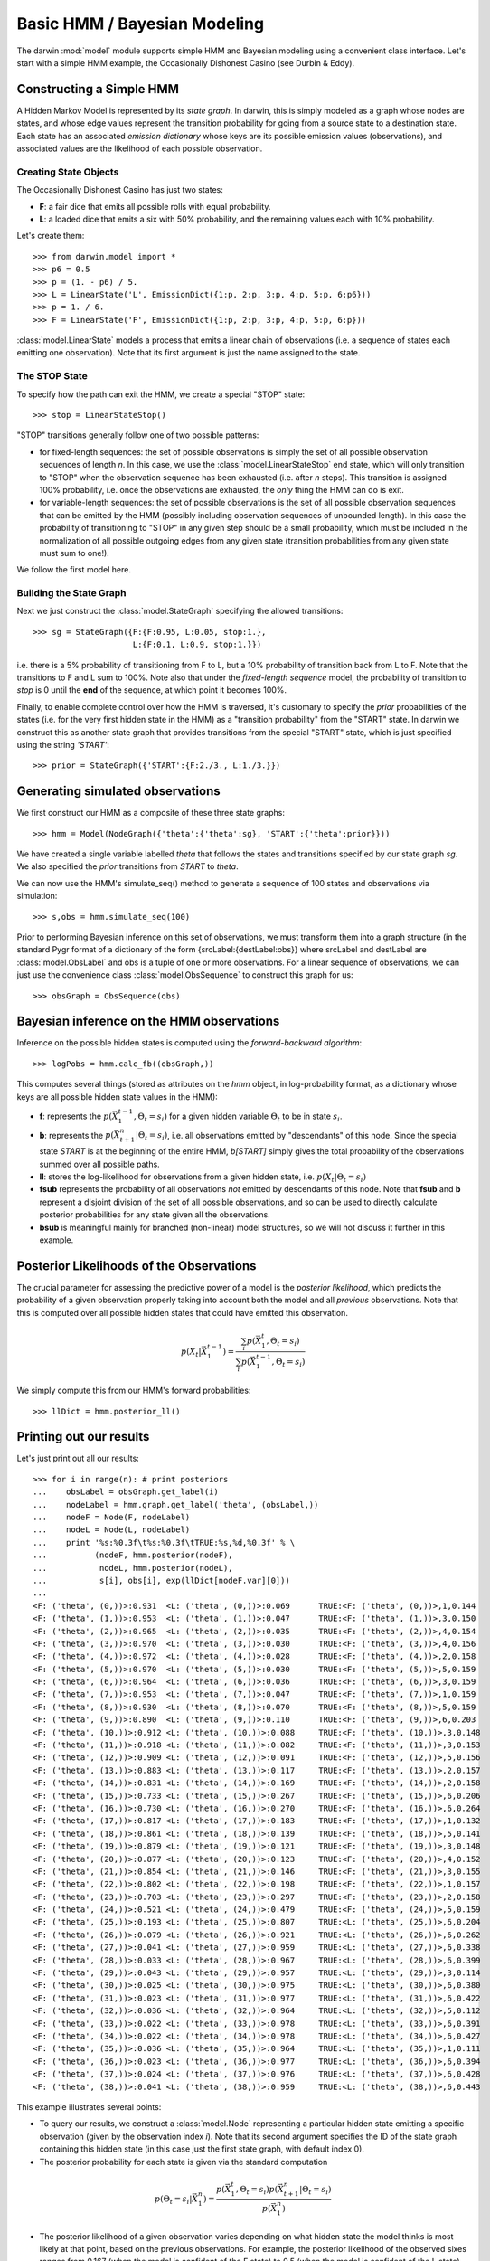 =============================
Basic HMM / Bayesian Modeling
=============================

The darwin :mod:`model` module supports simple HMM and Bayesian modeling
using a convenient class interface.  Let's start with a simple HMM
example, the Occasionally Dishonest Casino (see Durbin & Eddy).

Constructing a Simple HMM
-------------------------

A Hidden Markov Model is represented by its *state graph*.  In darwin,
this is simply modeled as a graph whose nodes are states, and whose
edge values represent the transition probability for going from a source
state to a destination state.  Each state has an associated *emission
dictionary* whose keys are its possible emission values (observations),
and associated values are the likelihood of each possible observation.

Creating State Objects
^^^^^^^^^^^^^^^^^^^^^^

The Occasionally Dishonest Casino has just two states:

* **F**: a fair dice that emits all possible rolls with equal probability.

* **L**: a loaded dice that emits a six with 50% probability, and
  the remaining values each with 10% probability.

Let's create them::

    >>> from darwin.model import *
    >>> p6 = 0.5
    >>> p = (1. - p6) / 5.
    >>> L = LinearState('L', EmissionDict({1:p, 2:p, 3:p, 4:p, 5:p, 6:p6}))
    >>> p = 1. / 6.
    >>> F = LinearState('F', EmissionDict({1:p, 2:p, 3:p, 4:p, 5:p, 6:p}))

:class:`model.LinearState` models a process that emits a linear
chain of observations (i.e. a sequence of states each emitting one
observation).  Note that its first argument is just the name assigned
to the state.

The STOP State
^^^^^^^^^^^^^^

To specify how the path can exit the HMM, we create a special "STOP"
state::

    >>> stop = LinearStateStop()

"STOP" transitions generally follow one of two possible patterns:

* for fixed-length sequences: the set of possible observations is simply
  the set of all possible observation sequences of length *n*.  In
  this case, we use the :class:`model.LinearStateStop` end state,
  which will only transition to "STOP" when the observation sequence
  has been exhausted (i.e. after *n* steps).  This transition is 
  assigned 100% probability, i.e. once the observations are exhausted,
  the *only* thing the HMM can do is exit.

* for variable-length sequences: the set of possible observations is
  the set of all possible observation sequences that can be emitted
  by the HMM (possibly including observation sequences of unbounded
  length).  In this case the probability of transitioning to "STOP"
  in any given step should be a small probability, which must be
  included in the normalization of all possible outgoing edges
  from any given state (transition probabilities from any given
  state must sum to one!).

We follow the first model here.

Building the State Graph
^^^^^^^^^^^^^^^^^^^^^^^^

Next we just construct the :class:`model.StateGraph` specifying the
allowed transitions::

    >>> sg = StateGraph({F:{F:0.95, L:0.05, stop:1.}, 
                         L:{F:0.1, L:0.9, stop:1.}})

i.e. there is a 5% probability of transitioning from F to L, but
a 10% probability of transition back from L to F.  Note that the 
transitions to F and L sum to 100%.  Note also that under the 
*fixed-length sequence* model, the probability of transition to
*stop* is 0 until the **end** of the sequence, at which point it
becomes 100%.

Finally, to enable complete control over how the HMM is traversed, 
it's customary
to specify the *prior* probabilities of the states (i.e. for the very
first hidden state in the HMM) as a "transition probability" from the
"START" state.  In darwin we construct this as another state graph
that provides transitions from the special "START" state, which is just
specified using the string `'START'`::

    >>> prior = StateGraph({'START':{F:2./3., L:1./3.}})


Generating simulated observations
---------------------------------

We first construct our HMM as a composite of these three state graphs::

    >>> hmm = Model(NodeGraph({'theta':{'theta':sg}, 'START':{'theta':prior}}))

We have created a single variable labelled `theta` that follows
the states and transitions specified by our state graph `sg`.  
We also specified the `prior` transitions from `START` to `theta`.

We can now use the HMM's simulate_seq() method to generate a 
sequence of 100 states and observations via simulation::

    >>> s,obs = hmm.simulate_seq(100)

Prior to performing Bayesian inference on this set of observations, 
we must transform them into a graph structure (in the standard
Pygr format of a dictionary of the form {srcLabel:{destLabel:obs}}
where srcLabel and destLabel are :class:`model.ObsLabel` and
obs is a tuple of one or more observations.  For a linear sequence
of observations, we can just use the convenience class
:class:`model.ObsSequence` to construct this graph for us::

    >>> obsGraph = ObsSequence(obs)

Bayesian inference on the HMM observations
------------------------------------------

Inference on the possible hidden states is computed using the 
*forward-backward algorithm*::

    >>> logPobs = hmm.calc_fb((obsGraph,))

This computes several things (stored as attributes on the
`hmm` object, in log-probability format,
as a dictionary whose keys are all possible hidden state values in
the HMM):

* **f**: represents the :math:`p(\vec{X}_1^{t-1},\Theta_t=s_i)` for a given
  hidden variable :math:`\Theta_t` to be in state :math:`s_i`.  

* **b**: represents the :math:`p(\vec{X}_{t+1}^n|\Theta_t=s_i)`,
  i.e. all observations emitted by "descendants" of this node.  Since
  the special state `START` is at the beginning of the entire HMM,
  `b[START]` simply gives the total probability of the observations
  summed over all possible paths.

* **ll**: stores the log-likelihood for observations from a given hidden
  state, i.e. :math:`p(X_t|\Theta_t=s_i)`

* **fsub** represents the probability of all observations *not* emitted
  by descendants of this node.  Note that **fsub**
  and **b** represent a disjoint division of the set of all
  possible observations, and so can be used to directly calculate
  posterior probabilities for any state given all the observations.

* **bsub** is meaningful mainly for branched (non-linear) 
  model structures, so we will not discuss it further in this example.


Posterior Likelihoods of the Observations
-----------------------------------------

The crucial parameter for assessing the predictive power of a model
is the *posterior likelihood*, which predicts the probability of a
given observation properly taking into account both the model and
all *previous* observations.  Note that this is computed over all
possible hidden states that could have emitted this observation.

.. math:: p(X_t|\vec{X}_1^{t-1})=\frac{\sum_i{p(\vec{X}_1^t,\Theta_t=s_i)}}{\sum_i{p(\vec{X}_1^{t-1},\Theta_t=s_i)}}

We simply compute this from our HMM's forward probabilities::

    >>> llDict = hmm.posterior_ll()

Printing out our results
------------------------

Let's just print out all our results::

    >>> for i in range(n): # print posteriors
    ...    obsLabel = obsGraph.get_label(i)
    ...    nodeLabel = hmm.graph.get_label('theta', (obsLabel,))
    ...    nodeF = Node(F, nodeLabel)
    ...    nodeL = Node(L, nodeLabel)
    ...    print '%s:%0.3f\t%s:%0.3f\tTRUE:%s,%d,%0.3f' % \
    ...          (nodeF, hmm.posterior(nodeF),
    ...           nodeL, hmm.posterior(nodeL),
    ...           s[i], obs[i], exp(llDict[nodeF.var][0]))
    ...
    <F: ('theta', (0,))>:0.931	<L: ('theta', (0,))>:0.069	TRUE:<F: ('theta', (0,))>,1,0.144
    <F: ('theta', (1,))>:0.953	<L: ('theta', (1,))>:0.047	TRUE:<F: ('theta', (1,))>,3,0.150
    <F: ('theta', (2,))>:0.965	<L: ('theta', (2,))>:0.035	TRUE:<F: ('theta', (2,))>,4,0.154
    <F: ('theta', (3,))>:0.970	<L: ('theta', (3,))>:0.030	TRUE:<F: ('theta', (3,))>,4,0.156
    <F: ('theta', (4,))>:0.972	<L: ('theta', (4,))>:0.028	TRUE:<F: ('theta', (4,))>,2,0.158
    <F: ('theta', (5,))>:0.970	<L: ('theta', (5,))>:0.030	TRUE:<F: ('theta', (5,))>,5,0.159
    <F: ('theta', (6,))>:0.964	<L: ('theta', (6,))>:0.036	TRUE:<F: ('theta', (6,))>,3,0.159
    <F: ('theta', (7,))>:0.953	<L: ('theta', (7,))>:0.047	TRUE:<F: ('theta', (7,))>,1,0.159
    <F: ('theta', (8,))>:0.930	<L: ('theta', (8,))>:0.070	TRUE:<F: ('theta', (8,))>,5,0.159
    <F: ('theta', (9,))>:0.890	<L: ('theta', (9,))>:0.110	TRUE:<F: ('theta', (9,))>,6,0.203
    <F: ('theta', (10,))>:0.912	<L: ('theta', (10,))>:0.088	TRUE:<F: ('theta', (10,))>,3,0.148
    <F: ('theta', (11,))>:0.918	<L: ('theta', (11,))>:0.082	TRUE:<F: ('theta', (11,))>,3,0.153
    <F: ('theta', (12,))>:0.909	<L: ('theta', (12,))>:0.091	TRUE:<F: ('theta', (12,))>,5,0.156
    <F: ('theta', (13,))>:0.883	<L: ('theta', (13,))>:0.117	TRUE:<F: ('theta', (13,))>,2,0.157
    <F: ('theta', (14,))>:0.831	<L: ('theta', (14,))>:0.169	TRUE:<F: ('theta', (14,))>,2,0.158
    <F: ('theta', (15,))>:0.733	<L: ('theta', (15,))>:0.267	TRUE:<F: ('theta', (15,))>,6,0.206
    <F: ('theta', (16,))>:0.730	<L: ('theta', (16,))>:0.270	TRUE:<F: ('theta', (16,))>,6,0.264
    <F: ('theta', (17,))>:0.817	<L: ('theta', (17,))>:0.183	TRUE:<F: ('theta', (17,))>,1,0.132
    <F: ('theta', (18,))>:0.861	<L: ('theta', (18,))>:0.139	TRUE:<F: ('theta', (18,))>,5,0.141
    <F: ('theta', (19,))>:0.879	<L: ('theta', (19,))>:0.121	TRUE:<F: ('theta', (19,))>,3,0.148
    <F: ('theta', (20,))>:0.877	<L: ('theta', (20,))>:0.123	TRUE:<F: ('theta', (20,))>,4,0.152
    <F: ('theta', (21,))>:0.854	<L: ('theta', (21,))>:0.146	TRUE:<F: ('theta', (21,))>,3,0.155
    <F: ('theta', (22,))>:0.802	<L: ('theta', (22,))>:0.198	TRUE:<F: ('theta', (22,))>,1,0.157
    <F: ('theta', (23,))>:0.703	<L: ('theta', (23,))>:0.297	TRUE:<F: ('theta', (23,))>,2,0.158
    <F: ('theta', (24,))>:0.521	<L: ('theta', (24,))>:0.479	TRUE:<F: ('theta', (24,))>,5,0.159
    <F: ('theta', (25,))>:0.193	<L: ('theta', (25,))>:0.807	TRUE:<L: ('theta', (25,))>,6,0.204
    <F: ('theta', (26,))>:0.079	<L: ('theta', (26,))>:0.921	TRUE:<L: ('theta', (26,))>,6,0.262
    <F: ('theta', (27,))>:0.041	<L: ('theta', (27,))>:0.959	TRUE:<L: ('theta', (27,))>,6,0.338
    <F: ('theta', (28,))>:0.033	<L: ('theta', (28,))>:0.967	TRUE:<L: ('theta', (28,))>,6,0.399
    <F: ('theta', (29,))>:0.043	<L: ('theta', (29,))>:0.957	TRUE:<L: ('theta', (29,))>,3,0.114
    <F: ('theta', (30,))>:0.025	<L: ('theta', (30,))>:0.975	TRUE:<L: ('theta', (30,))>,6,0.380
    <F: ('theta', (31,))>:0.023	<L: ('theta', (31,))>:0.977	TRUE:<L: ('theta', (31,))>,6,0.422
    <F: ('theta', (32,))>:0.036	<L: ('theta', (32,))>:0.964	TRUE:<L: ('theta', (32,))>,5,0.112
    <F: ('theta', (33,))>:0.022	<L: ('theta', (33,))>:0.978	TRUE:<L: ('theta', (33,))>,6,0.391
    <F: ('theta', (34,))>:0.022	<L: ('theta', (34,))>:0.978	TRUE:<L: ('theta', (34,))>,6,0.427
    <F: ('theta', (35,))>:0.036	<L: ('theta', (35,))>:0.964	TRUE:<L: ('theta', (35,))>,1,0.111
    <F: ('theta', (36,))>:0.023	<L: ('theta', (36,))>:0.977	TRUE:<L: ('theta', (36,))>,6,0.394
    <F: ('theta', (37,))>:0.024	<L: ('theta', (37,))>:0.976	TRUE:<L: ('theta', (37,))>,6,0.428
    <F: ('theta', (38,))>:0.041	<L: ('theta', (38,))>:0.959	TRUE:<L: ('theta', (38,))>,6,0.443

This example illustrates several points:

* To query our results, we construct a :class:`model.Node` representing
  a particular hidden state emitting a specific observation (given by
  the observation index *i*).  Note that its second argument specifies
  the ID of the state graph containing this hidden state (in this case
  just the first state graph, with default index 0).

* The posterior probability for each state is given via the standard
  computation

.. math:: p(\Theta_t=s_i|\vec{X}_1^n) = \frac{p(\vec{X}_1^t,\Theta_t=s_i)p(\vec{X}_{t+1}^n|\Theta_t=s_i)}{p(\vec{X}_1^n)}

* The posterior likelihood of a given observation varies depending
  on what hidden state the model thinks is most likely at that point,
  based on the previous observations.  For example, the posterior
  likelihood of the observed sixes ranges from 0.167 (when the model
  is confident of the F state) to 0.5 (when the model is confident of
  the L state).

